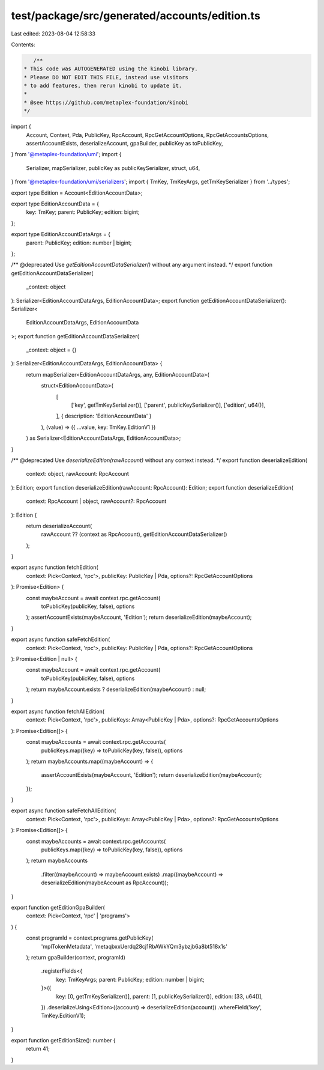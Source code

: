 test/package/src/generated/accounts/edition.ts
==============================================

Last edited: 2023-08-04 12:58:33

Contents:

.. code-block:: ts

    /**
 * This code was AUTOGENERATED using the kinobi library.
 * Please DO NOT EDIT THIS FILE, instead use visitors
 * to add features, then rerun kinobi to update it.
 *
 * @see https://github.com/metaplex-foundation/kinobi
 */

import {
  Account,
  Context,
  Pda,
  PublicKey,
  RpcAccount,
  RpcGetAccountOptions,
  RpcGetAccountsOptions,
  assertAccountExists,
  deserializeAccount,
  gpaBuilder,
  publicKey as toPublicKey,
} from '@metaplex-foundation/umi';
import {
  Serializer,
  mapSerializer,
  publicKey as publicKeySerializer,
  struct,
  u64,
} from '@metaplex-foundation/umi/serializers';
import { TmKey, TmKeyArgs, getTmKeySerializer } from '../types';

export type Edition = Account<EditionAccountData>;

export type EditionAccountData = {
  key: TmKey;
  parent: PublicKey;
  edition: bigint;
};

export type EditionAccountDataArgs = {
  parent: PublicKey;
  edition: number | bigint;
};

/** @deprecated Use `getEditionAccountDataSerializer()` without any argument instead. */
export function getEditionAccountDataSerializer(
  _context: object
): Serializer<EditionAccountDataArgs, EditionAccountData>;
export function getEditionAccountDataSerializer(): Serializer<
  EditionAccountDataArgs,
  EditionAccountData
>;
export function getEditionAccountDataSerializer(
  _context: object = {}
): Serializer<EditionAccountDataArgs, EditionAccountData> {
  return mapSerializer<EditionAccountDataArgs, any, EditionAccountData>(
    struct<EditionAccountData>(
      [
        ['key', getTmKeySerializer()],
        ['parent', publicKeySerializer()],
        ['edition', u64()],
      ],
      { description: 'EditionAccountData' }
    ),
    (value) => ({ ...value, key: TmKey.EditionV1 })
  ) as Serializer<EditionAccountDataArgs, EditionAccountData>;
}

/** @deprecated Use `deserializeEdition(rawAccount)` without any context instead. */
export function deserializeEdition(
  context: object,
  rawAccount: RpcAccount
): Edition;
export function deserializeEdition(rawAccount: RpcAccount): Edition;
export function deserializeEdition(
  context: RpcAccount | object,
  rawAccount?: RpcAccount
): Edition {
  return deserializeAccount(
    rawAccount ?? (context as RpcAccount),
    getEditionAccountDataSerializer()
  );
}

export async function fetchEdition(
  context: Pick<Context, 'rpc'>,
  publicKey: PublicKey | Pda,
  options?: RpcGetAccountOptions
): Promise<Edition> {
  const maybeAccount = await context.rpc.getAccount(
    toPublicKey(publicKey, false),
    options
  );
  assertAccountExists(maybeAccount, 'Edition');
  return deserializeEdition(maybeAccount);
}

export async function safeFetchEdition(
  context: Pick<Context, 'rpc'>,
  publicKey: PublicKey | Pda,
  options?: RpcGetAccountOptions
): Promise<Edition | null> {
  const maybeAccount = await context.rpc.getAccount(
    toPublicKey(publicKey, false),
    options
  );
  return maybeAccount.exists ? deserializeEdition(maybeAccount) : null;
}

export async function fetchAllEdition(
  context: Pick<Context, 'rpc'>,
  publicKeys: Array<PublicKey | Pda>,
  options?: RpcGetAccountsOptions
): Promise<Edition[]> {
  const maybeAccounts = await context.rpc.getAccounts(
    publicKeys.map((key) => toPublicKey(key, false)),
    options
  );
  return maybeAccounts.map((maybeAccount) => {
    assertAccountExists(maybeAccount, 'Edition');
    return deserializeEdition(maybeAccount);
  });
}

export async function safeFetchAllEdition(
  context: Pick<Context, 'rpc'>,
  publicKeys: Array<PublicKey | Pda>,
  options?: RpcGetAccountsOptions
): Promise<Edition[]> {
  const maybeAccounts = await context.rpc.getAccounts(
    publicKeys.map((key) => toPublicKey(key, false)),
    options
  );
  return maybeAccounts
    .filter((maybeAccount) => maybeAccount.exists)
    .map((maybeAccount) => deserializeEdition(maybeAccount as RpcAccount));
}

export function getEditionGpaBuilder(
  context: Pick<Context, 'rpc' | 'programs'>
) {
  const programId = context.programs.getPublicKey(
    'mplTokenMetadata',
    'metaqbxxUerdq28cj1RbAWkYQm3ybzjb6a8bt518x1s'
  );
  return gpaBuilder(context, programId)
    .registerFields<{
      key: TmKeyArgs;
      parent: PublicKey;
      edition: number | bigint;
    }>({
      key: [0, getTmKeySerializer()],
      parent: [1, publicKeySerializer()],
      edition: [33, u64()],
    })
    .deserializeUsing<Edition>((account) => deserializeEdition(account))
    .whereField('key', TmKey.EditionV1);
}

export function getEditionSize(): number {
  return 41;
}


